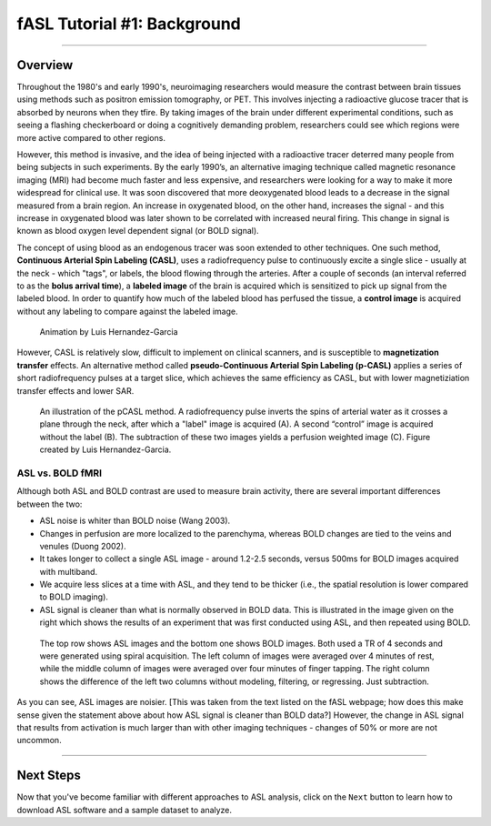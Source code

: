 .. _ASL_Techniques:

============================
fASL Tutorial #1: Background
============================

-------------


Overview
***********

Throughout the 1980's and early 1990's, neuroimaging researchers would measure the contrast between brain tissues using methods such as positron emission tomography, or PET. This involves injecting a radioactive glucose tracer that is absorbed by neurons when they tfire. By taking images of the brain under different experimental conditions, such as seeing a flashing checkerboard or doing a cognitively demanding problem, researchers could see which regions were more active compared to other regions.

However, this method is invasive, and the idea of being injected with a radioactive tracer deterred many people from being subjects in such experiments. By the early 1990’s, an alternative imaging technique called magnetic resonance imaging (MRI) had become much faster and less expensive, and researchers were looking for a way to make it more widespread for clinical use. It was soon discovered that more deoxygenated blood leads to a decrease in the signal measured from a brain region. An increase in oxygenated blood, on the other hand, increases the signal - and this increase in oxygenated blood was later shown to be correlated with increased neural firing. This change in signal is known as blood oxygen level dependent signal (or BOLD signal).

The concept of using blood as an endogenous tracer was soon extended to other techniques. One such method, **Continuous Arterial Spin Labeling (CASL)**, uses a radiofrequency pulse to continuously excite a single slice - usually at the neck - which "tags", or labels, the blood flowing through the arteries. After a couple of seconds (an interval referred to as the **bolus arrival time**), a **labeled image** of the brain is acquired which is sensitized to pick up signal from the labeled blood. In order to quantify how much of the labeled blood has perfused the tissue, a **control image** is acquired without any labeling to compare against the labeled image.

.. figure:: 01_ASL_Demonstration.gif

    Animation by Luis Hernandez-Garcia

However, CASL is relatively slow, difficult to implement on clinical scanners, and is susceptible to **magnetization transfer** effects. An alternative method called **pseudo-Continuous Arterial Spin Labeling (p-CASL)** applies a series of short radiofrequency pulses at a target slice, which achieves the same efficiency as CASL, but with lower magnetiziation transfer effects and lower SAR.    

.. figure:: 01_Luis_pCASL.png

    An illustration of the pCASL method. A radiofrequency pulse inverts the spins of arterial water as it crosses a plane through the neck, after which a "label" image is acquired (A). A second “control” image is acquired without the label (B). The subtraction of these two images yields a perfusion weighted image (C). Figure created by Luis Hernandez-Garcia.


ASL vs. BOLD fMRI
^^^^^^^^^^^

Although both ASL and BOLD contrast are used to measure brain activity, there are several important differences between the two:

* ASL noise is whiter than BOLD noise (Wang 2003).
* Changes in perfusion are more localized to the parenchyma, whereas BOLD changes are tied to the veins and venules (Duong 2002).
* It takes longer to collect a single ASL image - around 1.2-2.5 seconds, versus 500ms for BOLD images acquired with multiband.
* We acquire less slices at a time with ASL, and they tend to be thicker (i.e., the spatial resolution is lower compared to BOLD imaging).

* ASL signal is cleaner than what is normally observed in BOLD data. This is illustrated in the image given on the right which shows the results of an experiment that was first conducted using ASL, and then repeated using BOLD.

.. figure:: asl_vs_bold.jpg

    The top row shows ASL images and the bottom one shows BOLD images. Both used a TR of 4 seconds and were generated using spiral acquisition. The left column of images were averaged over 4 minutes of rest, while the middle column of images were averaged over four minutes of finger tapping. The right column shows the difference of the left two columns without modeling, filtering, or regressing. Just subtraction.
    
As you can see, ASL images are noisier. [This was taken from the text listed on the fASL webpage; how does this make sense given the statement above about how ASL signal is cleaner than BOLD data?]  However, the change in ASL signal that results from activation is much larger than with other imaging techniques - changes of 50% or more are not uncommon.

------------

Next Steps
**********

Now that you've become familiar with different approaches to ASL analysis, click on the ``Next`` button to learn how to download ASL software and a sample dataset to analyze.
